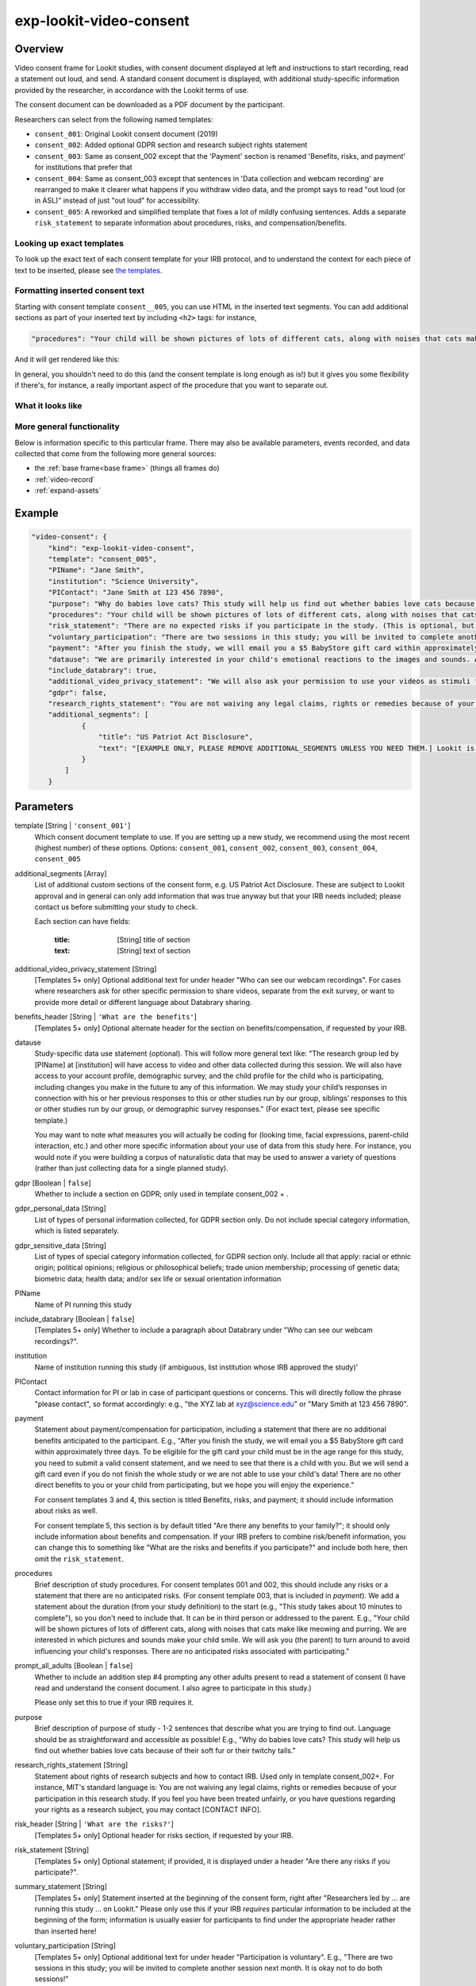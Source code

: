 .. _exp-lookit-video-consent:

exp-lookit-video-consent
==============================================

Overview
------------------

Video consent frame for Lookit studies, with consent document displayed at left and instructions to start recording, read a statement out loud, and send. A standard consent
document is displayed, with additional study-specific information provided by the researcher, in accordance with the Lookit terms of use.

The consent document can be downloaded as a PDF document by the participant.

Researchers can select from the following named templates:

- ``consent_001``: Original Lookit consent document (2019)
- ``consent_002``: Added optional GDPR section and research subject rights statement
- ``consent_003``: Same as consent_002 except that the 'Payment' section is renamed 'Benefits, risks, and payment' for institutions that prefer that
- ``consent_004``: Same as consent_003 except that sentences in 'Data collection and webcam recording' are rearranged to make it clearer what happens if you withdraw video data, and the prompt says to read "out loud (or in ASL)" instead of just "out loud" for accessibility.
- ``consent_005``: A reworked and simplified template that fixes a lot of mildly confusing sentences. Adds a separate
  ``risk_statement`` to separate information about procedures, risks, and compensation/benefits.

Looking up exact templates
~~~~~~~~~~~~~~~~~~~~~~~~~~~~
To look up the exact text of each consent template for your IRB protocol, and to understand the context for
each piece of text to be inserted, please see `the templates <https://github.com/lookit/research-resources/tree/master/Legal>`__.

Formatting inserted consent text
~~~~~~~~~~~~~~~~~~~~~~~~~~~~~~~~
Starting with consent template ``consent__005``, you can use HTML in the inserted text segments. You can add additional
sections as part of your inserted text by including ``<h2>`` tags: for instance,

.. code:: javascript

    "procedures": "Your child will be shown pictures of lots of different cats, along with noises that cats make like meowing and purring. <h2>Here is another section</h2>And some section text...",

And it will get rendered like this:

In general, you shouldn't need to do this (and the consent template is long enough as is!) but it gives you some
flexibility if there's, for instance, a really important aspect of the procedure that you want to separate out.

What it looks like
~~~~~~~~~~~~~~~~~~

.. image:: /../images/Exp-lookit-video-consent.png
    :alt: Example screenshot from exp-lookit-video-consent frame

More general functionality
~~~~~~~~~~~~~~~~~~~~~~~~~~~~~~~~~~~

Below is information specific to this particular frame. There may also be available parameters, events recorded,
and data collected that come from the following more general sources:

- the :ref:`base frame<base frame>` (things all frames do)
- :ref:`video-record`
- :ref:`expand-assets`


Example
----------------

.. code:: javascript

    "video-consent": {
        "kind": "exp-lookit-video-consent",
        "template": "consent_005",
        "PIName": "Jane Smith",
        "institution": "Science University",
        "PIContact": "Jane Smith at 123 456 7890",
        "purpose": "Why do babies love cats? This study will help us find out whether babies love cats because of their soft fur or their twitchy tails.",
        "procedures": "Your child will be shown pictures of lots of different cats, along with noises that cats make like meowing and purring. We are interested in which pictures and sounds make your child smile. We will ask you (the parent) to turn around to avoid influencing your child's responses.",
        "risk_statement": "There are no expected risks if you participate in the study. (This is optional, but should typically be included. If you leave it out there's no 'risks' section and you should include risk information elsewhere.)",
        "voluntary_participation": "There are two sessions in this study; you will be invited to complete another session next month. It is okay not to do both sessions! (This is optional; leave it out if you don't need to say anything besides participation in this session being voluntary.)",
        "payment": "After you finish the study, we will email you a $5 BabyStore gift card within approximately three days. To be eligible for the gift card your child must be in the age range for this study, you need to submit a valid consent statement, and we need to see that there is a child with you. But we will send a gift card even if you do not finish the whole study or we are not able to use your child's data! There are no other direct benefits to you or your child from participating, but we hope you will enjoy the experience.",
        "datause": "We are primarily interested in your child's emotional reactions to the images and sounds. A research assistant will watch your video to measure the precise amount of delight in your child's face as he or she sees each cat picture.",
        "include_databrary": true,
        "additional_video_privacy_statement": "We will also ask your permission to use your videos as stimuli for other parents. (This is optional; leave it out if there aren't additional ways you'll share video beyond as described in the participant's video privacy level and Databrary selections.)",
        "gdpr": false,
        "research_rights_statement": "You are not waiving any legal claims, rights or remedies because of your participation in this research study.  If you feel you have been treated unfairly, or you have questions regarding your rights as a research subject, you may contact the [IRB NAME], [INSTITUTION], [ADDRESS/CONTACT]",
        "additional_segments": [
                {
                    "title": "US Patriot Act Disclosure",
                    "text": "[EXAMPLE ONLY, PLEASE REMOVE ADDITIONAL_SEGMENTS UNLESS YOU NEED THEM.] Lookit is a U.S. organization and all information gathered from the website is stored on servers based in the U.S. Therefore, your video recordings are subject to U.S. laws, such as the US Patriot Act. This act allows authorities access to the records of internet service providers. If you choose to participate in this study, you understand that your video recording will be stored and accessed in the USA. The security and privacy policy for Lookit can be found at the following link: <a href='https://lookit.mit.edu/privacy/' target='_blank' rel='noopener'>https://lookit.mit.edu/privacy/</a>."
                }
            ]
        }

Parameters
----------------

template [String | ``'consent_001'``]
    Which consent document template to use. If you are setting up a new study, we recommend
    using the most recent (highest number) of these options. Options: ``consent_001``,
    ``consent_002``, ``consent_003``, ``consent_004``, ``consent_005``


additional_segments [Array]
    List of additional custom sections of the consent form, e.g. US Patriot Act Disclosure. These are subject to Lookit approval and in general can only add information that was true anyway but that your IRB needs included; please contact us before submitting your study to check.

    Each section can have fields:

        :title: [String] title of section
        :text: [String] text of section

additional_video_privacy_statement [String]
    [Templates 5+ only] Optional additional text for under header "Who can see our webcam recordings". For cases where researchers ask for other specific permission to share videos, separate from the exit survey, or want to provide more detail or different language about Databrary sharing.

benefits_header [String | ``'What are the benefits'``]
    [Templates 5+ only] Optional alternate header for the section on benefits/compensation, if requested by your IRB.

datause
    Study-specific data use statement (optional). This will follow more general text like: "The research group led by [PIName] at [institution] will have access to video and other data collected during this session. We will also have access to your account profile, demographic survey, and the child profile for the child who is participating, including changes you make in the future to any of this information. We may study your child’s responses in connection with his or her previous responses to this or other studies run by our group, siblings’ responses to this or other studies run by our group, or demographic survey responses." (For exact text, please see specific template.)

    You may want to note what measures you will actually be coding for (looking time, facial expressions, parent-child interaction, etc.) and other more specific information about your use of data from this study here. For instance, you would note if you were building a corpus of naturalistic data that may be used to answer a variety of questions (rather than just collecting data for a single planned study).

gdpr [Boolean | ``false``]
    Whether to include a section on GDPR; only used in template consent_002 + .

gdpr_personal_data [String]
    List of types of personal information collected, for GDPR section only. Do not include special category information, which is listed separately.

gdpr_sensitive_data [String]
    List of types of special category information collected, for GDPR section only. Include all that apply: racial or ethnic origin; political opinions; religious or philosophical beliefs; trade union membership; processing of genetic data; biometric data; health data; and/or sex life or sexual orientation information

PIName
    Name of PI running this study

include_databrary [Boolean | ``false``]
    [Templates 5+ only] Whether to include a paragraph about Databrary under "Who can see our webcam recordings?".

institution
    Name of institution running this study (if ambiguous, list institution whose IRB approved the study)'

PIContact
    Contact information for PI or lab in case of participant questions or concerns. This will directly follow the phrase "please contact", so format accordingly: e.g., "the XYZ lab at xyz@science.edu" or "Mary Smith at 123 456 7890".

payment
    Statement about payment/compensation for participation, including a statement that there are no additional
    benefits anticipated to the participant. E.g., "After you finish the study, we will email you a $5 BabyStore
    gift card within approximately three days. To be eligible for the gift card your child must be in the age
    range for this study, you need to submit a valid consent statement, and we need to see that there is a
    child with you. But we will send a gift card even if you do not finish the whole study or we are not able
    to use your child's data! There are no other direct benefits to you or your child from participating, but
    we hope you will enjoy the experience."

    For consent templates 3 and 4, this section is titled Benefits, risks, and payment; it should include information about risks as well.

    For consent template 5, this section is by default titled "Are there any benefits to your family?"; it should only include
    information about benefits and compensation. If your IRB prefers to combine risk/benefit information, you can
    change this to something like "What are the risks and benefits if you participate?" and include both here, then
    omit the ``risk_statement``.

procedures
    Brief description of study procedures. For consent templates 001 and 002, this should include any
    risks or a statement that there are no anticipated risks. (For consent template 003, that is included
    in `payment`). We add a statement about the duration (from your study definition) to the start (e.g.,
    "This study takes about 10 minutes to complete"), so you don't need to include that. It can be in
    third person or addressed to the parent. E.g., "Your child will be shown pictures of lots of different
    cats, along with noises that cats make like meowing and purring. We are interested in which pictures
    and sounds make your child smile. We will ask you (the parent) to turn around to avoid influencing
    your child's responses. There are no anticipated risks associated with participating."

prompt_all_adults [Boolean | ``false``]
    Whether to include an addition step #4 prompting any other adults present to read a statement of consent
    (I have read and understand the consent document. I also agree to participate in this study.)

    Please only set this to true if your IRB requires it.

purpose
    Brief description of purpose of study - 1-2 sentences that describe what you are trying to find out. Language should be as straightforward and accessible as possible! E.g., "Why do babies love cats? This study will help us find out whether babies love cats because of their soft fur or their twitchy tails."

research_rights_statement [String]
    Statement about rights of research subjects and how to contact IRB.  Used only in template consent_002+. For instance, MIT's standard language is: You are not waiving any legal claims, rights or remedies because of your participation in this research study.  If you feel you have been treated unfairly, or you have questions regarding your rights as a research subject, you may contact [CONTACT INFO].

risk_header [String | ``'What are the risks?'``]
    [Templates 5+ only] Optional header for risks section, if requested by your IRB.

risk_statement [String]
    [Templates 5+ only] Optional statement; if provided, it is displayed under a header "Are there any risks if you participate?".

summary_statement [String]
    [Templates 5+ only] Statement inserted at the beginning of the consent form, right after "Researchers led by ... are running this study ... on Lookit." Please only use this if your IRB *requires* particular information to be included at the beginning of the form; information is usually easier for participants to find under the appropriate header rather than inserted here!

voluntary_participation [String]
    [Templates 5+ only] Optional additional text for under header "Participation is voluntary". E.g., "There are two sessions in this study; you will be invited to complete another session next month. It is okay not to do both sessions!"

Data collected
----------------

The fields added specifically for this frame type are:

consentFormText
    the exact text shown in the consent document during this frame

Events recorded
----------------

The events recorded specifically by this frame are:

:downloadConsentForm: When participant downloads consent form